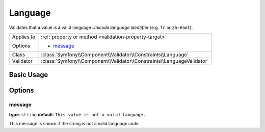 Language
========

Validates that a value is a valid language *Unicode language identifier*
(e.g. ``fr`` or ``zh-Hant``).

+----------------+------------------------------------------------------------------------+
| Applies to     | :ref:`property or method <validation-property-target>`                 |
+----------------+------------------------------------------------------------------------+
| Options        | - `message`_                                                           |
+----------------+------------------------------------------------------------------------+
| Class          | :class:`Symfony\\Component\\Validator\\Constraints\\Language`          |
+----------------+------------------------------------------------------------------------+
| Validator      | :class:`Symfony\\Component\\Validator\\Constraints\\LanguageValidator` |
+----------------+------------------------------------------------------------------------+

Basic Usage
-----------

.. configuration-block::

    .. code-block:: yaml

        # src/Acme/UserBundle/Resources/config/validation.yml
        Acme\UserBundle\Entity\User:
            properties:
                preferredLanguage:
                    - Language: ~

    .. code-block:: php-annotations

        // src/Acme/UserBundle/Entity/User.php
        namespace Acme\UserBundle\Entity;

        use Symfony\Component\Validator\Constraints as Assert;

        class User
        {
            /**
             * @Assert\Language()
             */
             protected $preferredLanguage;
        }

    .. code-block:: xml

        <!-- src/Acme/UserBundle/Resources/config/validation.xml -->
        <?xml version="1.0" encoding="UTF-8" ?>
        <constraint-mapping xmlns="http://symfony.com/schema/dic/constraint-mapping"
            xmlns:xsi="http://www.w3.org/2001/XMLSchema-instance"
            xsi:schemaLocation="http://symfony.com/schema/dic/constraint-mapping http://symfony.com/schema/dic/constraint-mapping/constraint-mapping-1.0.xsd">

            <class name="Acme\UserBundle\Entity\User">
                <property name="preferredLanguage">
                    <constraint name="Language" />
                </property>
            </class>
        </constraint-mapping>

    .. code-block:: php

        // src/Acme/UserBundle/Entity/User.php
        namespace Acme\UserBundle\Entity;

        use Symfony\Component\Validator\Mapping\ClassMetadata;
        use Symfony\Component\Validator\Constraints as Assert;

        class User
        {
            public static function loadValidatorMetadata(ClassMetadata $metadata)
            {
                $metadata->addPropertyConstraint('preferredLanguage', new Assert\Language());
            }
        }

Options
-------

message
~~~~~~~

**type**: ``string`` **default**: ``This value is not a valid language.``

This message is shown if the string is not a valid language code.
